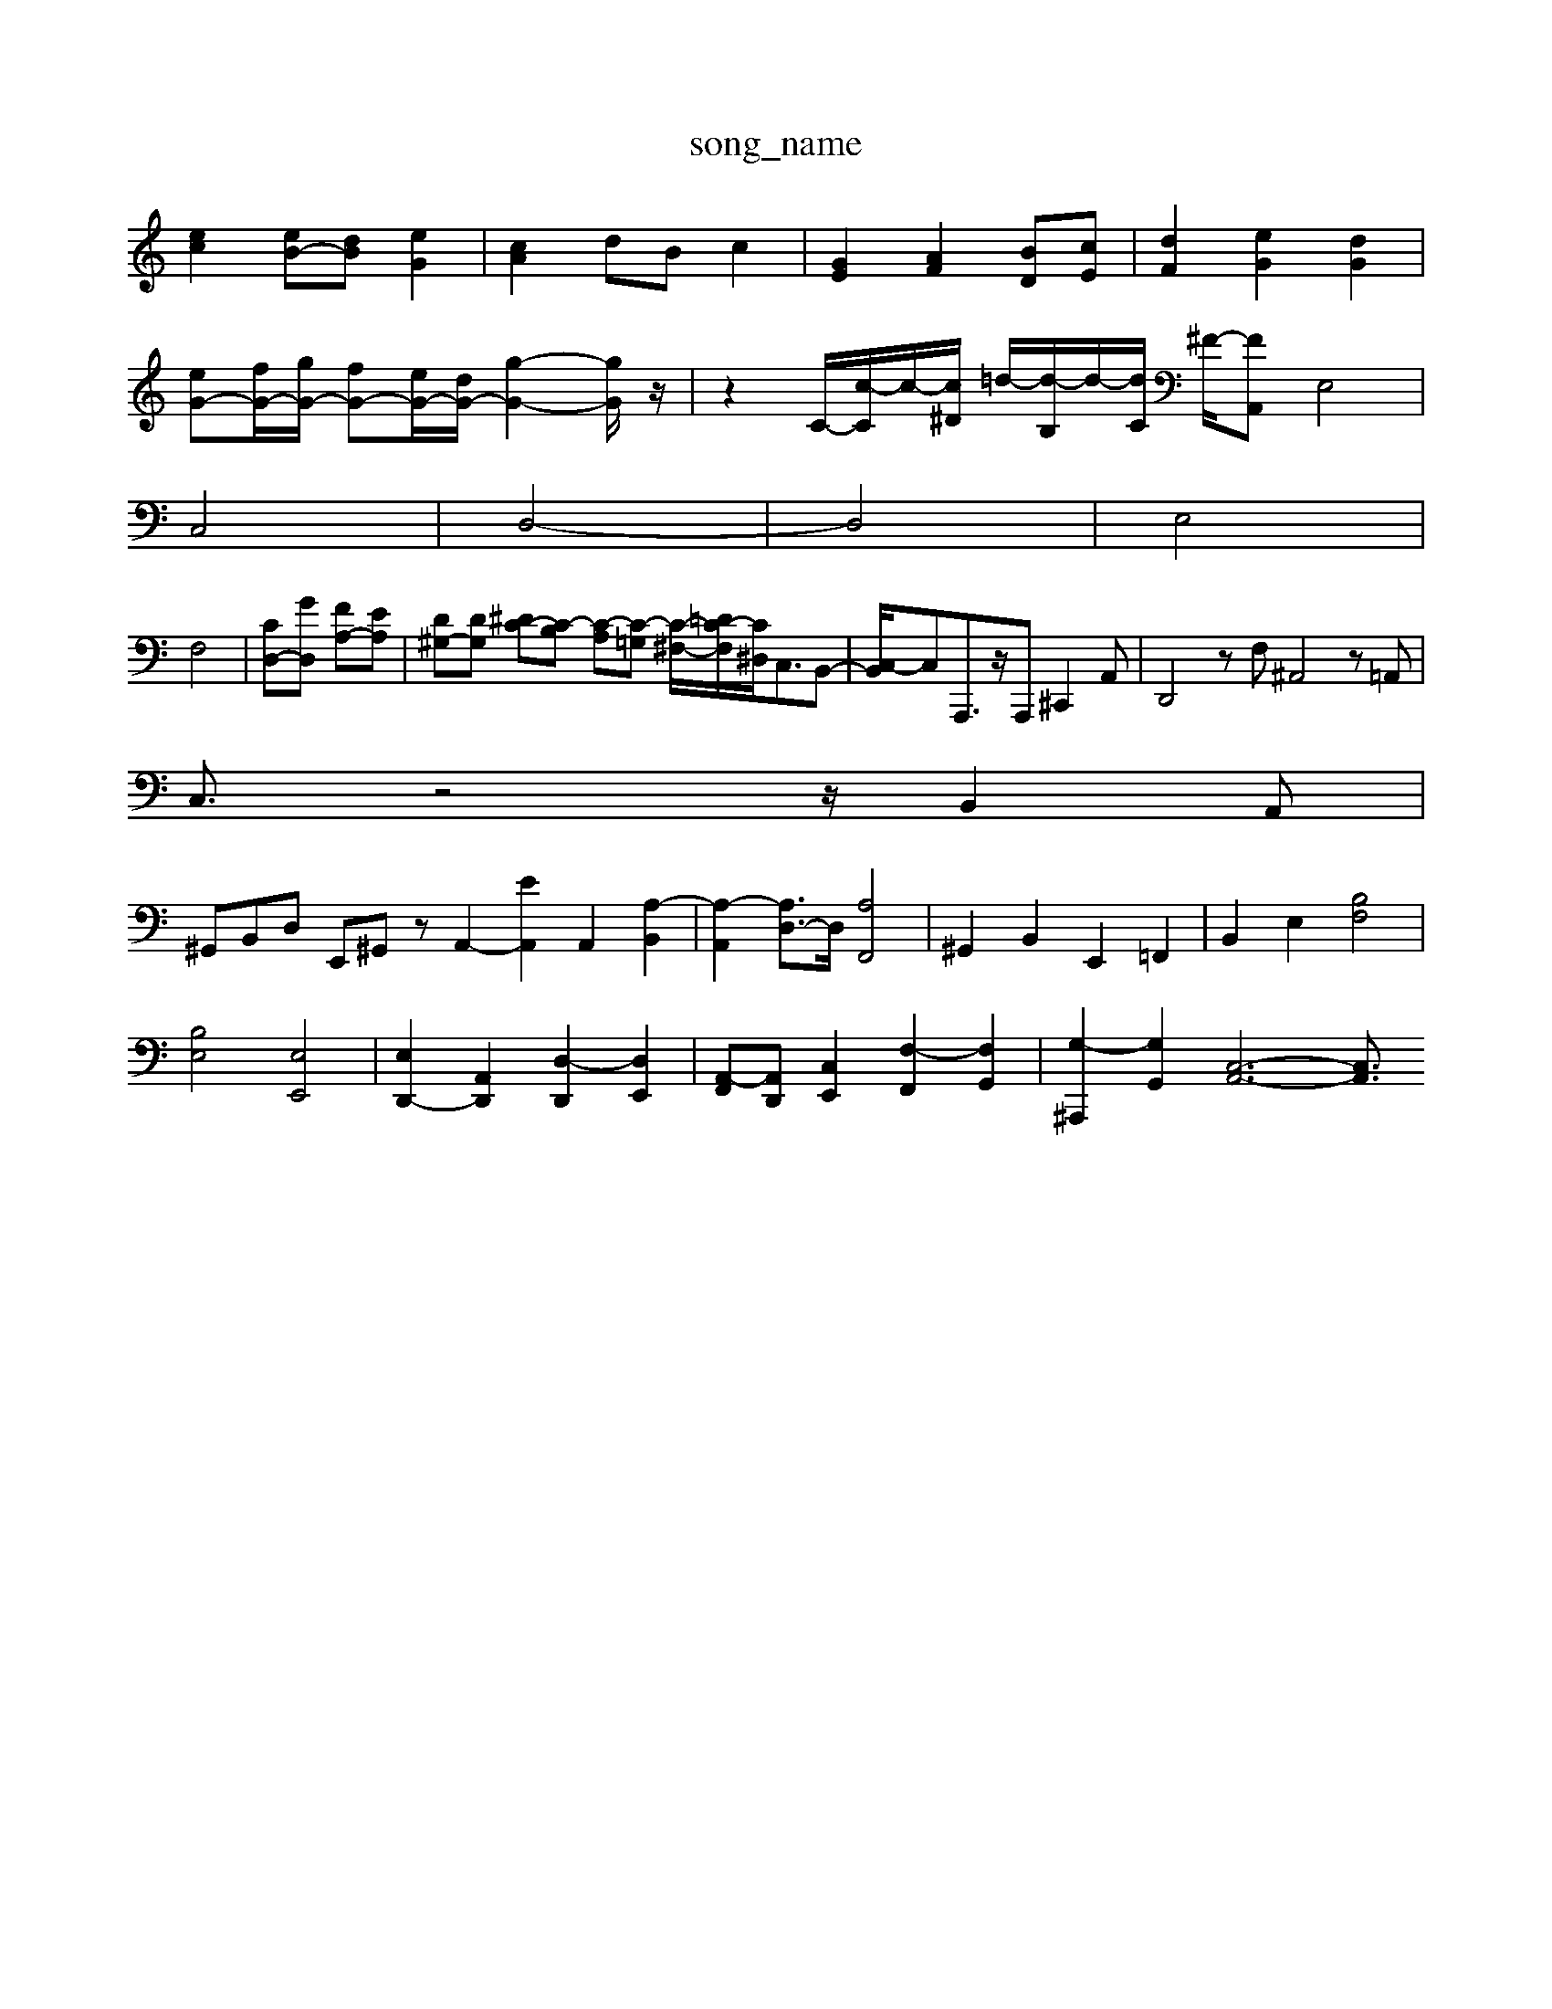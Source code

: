 X: 1
T:song_name
K:C % 0 sharps
V:1
%%MIDI program 40
%%MIDI program 45
%%MIDI program 44
[ec]2 [eB-][dB] [eG]2| \
[cA]2 dB c2| \
[GE]2 [AF]2 [BD][cE]| \
[dF]2 [eG]2 [dG]2|
[eG-][fG-]/2[gG-]/2 [fG-][eG-]/2[dG-]/2 [g-G-]2[gG]/2z/2| \
z2 C/2-[c-C]/2c/2-[c^D]/2 =d/2-[d-B,]/2d/2-[dC]/2 ^F/2-[F-A,,2-| \
E,4|
C,4| \
D,4-| \
D,4| \
E,4|
F,4-| \
[CD,-][GD,] [FA,-][EA,]| \
[D^G,-][DG,] [^DC-][C-B,] [C-A,][C-=G,] [C-^F,-]/2[C-=DF,]/2[C^D,]/2C,3/2B,,-| \
[C,-B,,]/2C,A,,,3/2z/2A,,, ^C,,2A,,| \
D,,4zF, ^A,,4z=A,,|
C,3/2z4z/2 B,,2A,,|
^G,,B,,D, E,,^G,,z A,,2- [EA,,]2 A,,2- [A,-B,,]2| \
[A,-A,,]2 [A,D,-]3/2D,/2 [A,F,,]4| \
^G,,2 B,,2 E,,2 =F,,2| \
B,,2 E,2 [B,F,]4|
[B,E,]4 [E,E,,]4| \
[E,D,,-]2 [A,,D,,]2 [D,-D,,]2 [D,E,,]2| \
[A,,-F,,][A,,D,,] [C,E,,]2 [F,-F,,]2 [F,G,,]2| \
[G,-^A,,,]2 [G,G,,]2 [C,-A,,-]6 [C,A,,]3/2

X: 1
T: from /Users/maxime/Programming/PWS/Miniforge_install/M_BACH_NEW_MIDI_V3/training_data/invent12.mid
M: 12/8
L: 1/8
Q:1/4=80
K:C % 0 sharps
V:1
%%MIDI program 0
G4 A,4| \
^G,4 A,4| \
G,4 G,4| \
^F,3^G, A,4| \
A,3/2G,<^F,E,<D,A,<G,=F,/2|
E,3/2B,,<G,,A,,<G,,F,,/2|
E,,3/2-[B,,E,,]E,,-[^G,,E,,-][^G,,E,,-]/2 [A,,-E,,]3/2[A,,=F,,]/2| \
 (3G,,2C,2<F,2 G,3/2C,3/2z|
 (3E,D,C,  (3B,,C,D,  (3B,,A,,B,,| \
C,3/2D,3/2z B,,3/2A,,3/2A,,-| \
[A,,F,,-]/2F,, (3A,,2D,2E,2F,3/2D,-| \
[G,-D,]/2G,G,,3/2z2z/2C,3/2D,-|
[G,-D,]/2G,G,,3/2z2z/2C,3/2D,-| \
[E,-D,]/2E,3/2 F,,4| \
A,4- A,/2z/2C, A,,2 zA,,| \
B,,C, D,E, F,D, E,^F,| \
G,^F, G,B, A,G, F,G,|
E,2 D,2 ^C,2 D,2| \
A,,2 A,,/2z/2C,/2z/2 B,,/2z/2B,,/2z/2| \
C,/2z/2z/2z/2 C,/2z/2A,,/2z/2 F,/2z/2F,,/2z/2| \
zE,, zE,, z2 [G,E,C,]2 z2| \
z/2E,/2F, zB,,/2A,,/2 G,,4| \
z8z| \
G,G,, G,G,, D,C,, D,,D,/2E,/2|
F,E,/2D,/2 E,B,, E,,E,/2E,/2 C,D,| \
E,G, CD, G,z B,,z| \
E,/2D,/2E, E,/2F,/2G, C,/2D,/2E, G,D,| \
B,,D, F,D, G,,G, z2|
F,A, F,D, ^G,,2 zE,,| \
A,,A,, A,,A,,/2z/2 A,,G,,/2A,,/2 B,,A,,| \
A,,6- A,,A,,/2z/2| \
A,A, ^G,E,/2z/2 C,E, A,,=F,| \
G,,G, z6| \
F,,F, z6|
E,E zE E,E, E,E,| \
z/2F,/2E, z/2E,/2D, ^C,A, D,C,| \
^A,,/2E,/2D,/2C,/2 B,,/2A,,/2G,,/2=F,,/2 E,,/2D,,/2C,,/2B,,,]4 [E,-A,,]2 [E,G,,]2|
^F,,2 [^D,-F,,][D,A,,] [E,G,,]2 [F,F,,]2| \
E,,2 [G,-E,-][A,G,E,] [G,D,]2 [E,A,,-][D,A,,-]| \
[A,-A,,-][A,-A,,-] [A,-A,,]/2A,/2-[A,-B,,] [A,-C,][A,D,] E,F,| \
E,D, C,B,, A,,B,, C,2-| \
[FC,]2 D,2 E,2 [A,F,]2|
[D-F,]2 [D-G,]2 [D-F,]2 [D-E,]2| \
[D-^F,]3/2[DG,]/2 A,3/2C/2 [GB,]4| \
[BG,-]3/2[cG,]/2 [dG,]2 [dA,]3/2[dG,]/2 [BF]/2[cE]/2z/2[BD]/2| \
[cE-]3/2[dE]/2 [e-E]3/2[e^D]/2 C/2=D/2E/2F/2|
[BG]2 [A^F]2 [GD]2 [cC]2 [d-B,][dA,]| \
[e-A,][eB,] CD EA [e-B][eG]| \
[c-A][cE] [d-A][dE] [d-F][dE] [c-^F][c-^G]/2[cA]/2 [B-G][BF]|
[c-E-]/2| \
C,A,, D,D,3/2z3/2| \
^F,A, B,F, D,B,,| \
E,z C,3/2z2z/2|
C,^A,, F,A,, B,,=C, B,,A,,| \
^G,,D, E,E, A,D, E,E,,| \
A,,/2E,/2^F,/2^G,/2 A,3z/2c/2 A/2^A/2G/2E/2G/2E/2 C/2E/2A/2F/2G/2E/2| \
^F/2G/2F/2G/2A/2F/2 G/2E/2A/2G/2A/2=c/2 ^D/2^F/2B/2c/2d/2B/2| \
c/2A/2B/2c/2d/2F/2 G/2A/2B/2G/2D/2G/2 E/2G/2B/2d/2c/2B/2| \
c/2z/2G/2c/2G/2E/2 A,/2B,/2C/2B,/2A,/2G,/2 F,/2G,/2A,/2F,/2G,/2A,/2| \
B,/2C/2D/2E/2D/2C/2 B,/2A,/2^G,/2z/2z/2z/2 z/2